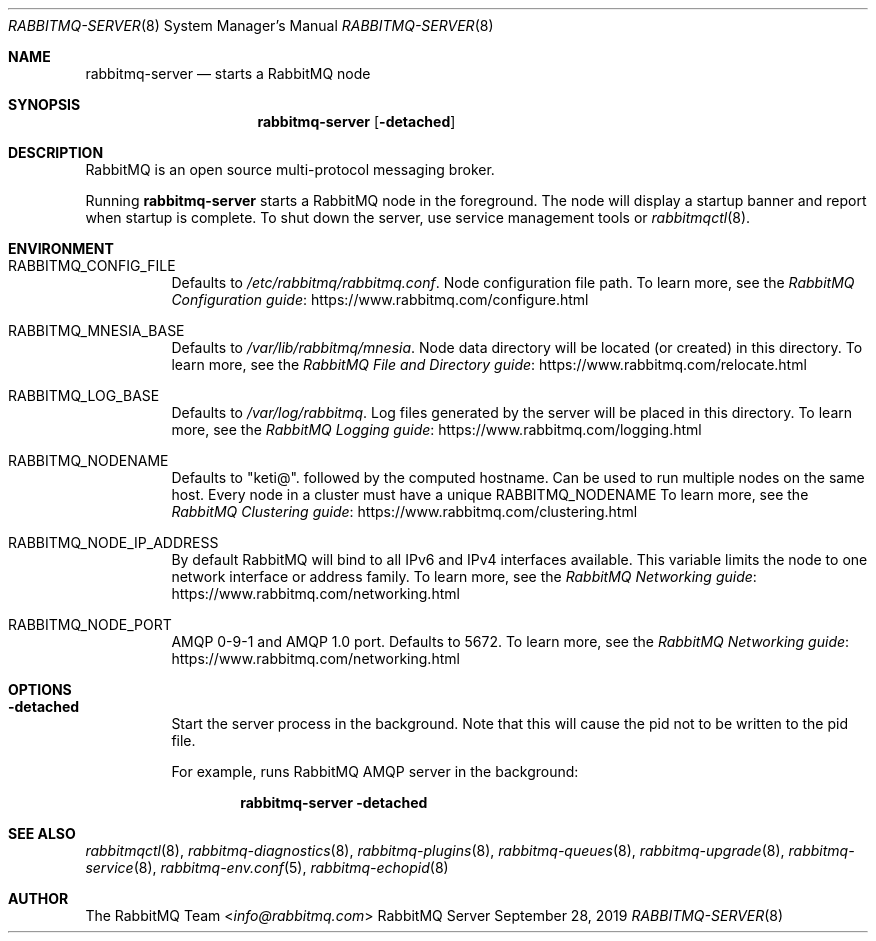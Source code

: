 .\" vim:ft=nroff:
.\" This Source Code Form is subject to the terms of the Mozilla Public
.\" License, v. 2.0. If a copy of the MPL was not distributed with this
.\" file, You can obtain one at https://mozilla.org/MPL/2.0/.
.\"
.\" Copyright (c) 2007-2021 VMware, Inc. or its affiliates.  All rights reserved.

.Dd September 28, 2019
.Dt RABBITMQ-SERVER 8
.Os "RabbitMQ Server"
.Sh NAME
.Nm rabbitmq-server
.Nd starts a RabbitMQ node
.\" ------------------------------------------------------------------
.Sh SYNOPSIS
.\" ------------------------------------------------------------------
.Nm
.Op Fl detached
.\" ------------------------------------------------------------------
.Sh DESCRIPTION
.\" ------------------------------------------------------------------
RabbitMQ is an open source multi-protocol messaging broker.
.Pp
Running
.Nm
starts a RabbitMQ node in the foreground. The node will display a startup
banner and report when startup is complete.
To shut down the server, use service management tools or
.Xr rabbitmqctl 8 .
.\" ------------------------------------------------------------------
.Sh ENVIRONMENT
.\" ------------------------------------------------------------------
.Bl -tag -width Ds
.It Ev RABBITMQ_CONFIG_FILE
Defaults to
.Pa /etc/rabbitmq/rabbitmq.conf .
Node configuration file path.
To learn more, see the
.Lk https://www.rabbitmq.com/configure.html "RabbitMQ Configuration guide"
.It Ev RABBITMQ_MNESIA_BASE
Defaults to
.Pa /var/lib/rabbitmq/mnesia .
Node data directory will be located (or created) in this directory.
To learn more, see the
.Lk https://www.rabbitmq.com/relocate.html "RabbitMQ File and Directory guide"
.It Ev RABBITMQ_LOG_BASE
Defaults to
.Pa /var/log/rabbitmq .
Log files generated by the server will be placed in this directory.
To learn more, see the
.Lk https://www.rabbitmq.com/logging.html "RabbitMQ Logging guide"
.It Ev RABBITMQ_NODENAME
Defaults to
.Qq keti@ .
followed by the computed hostname.
Can be used to run multiple nodes on the same host.
Every node in a cluster must have a unique
.Ev RABBITMQ_NODENAME
To learn more, see the
.Lk https://www.rabbitmq.com/clustering.html "RabbitMQ Clustering guide"
.It Ev RABBITMQ_NODE_IP_ADDRESS
By default RabbitMQ will bind to all IPv6 and IPv4 interfaces available.
This variable limits the node to one network interface or address
family.
To learn more, see the
.Lk https://www.rabbitmq.com/networking.html "RabbitMQ Networking guide"
.It Ev RABBITMQ_NODE_PORT
AMQP 0-9-1 and AMQP 1.0 port. Defaults to 5672.
To learn more, see the
.Lk https://www.rabbitmq.com/networking.html "RabbitMQ Networking guide"
.El
.\" ------------------------------------------------------------------
.Sh OPTIONS
.\" ------------------------------------------------------------------
.Bl -tag -width Ds
.It Fl detached
Start the server process in the background.
Note that this will cause the pid not to be written to the pid file.
.Pp
For example, runs RabbitMQ AMQP server in the background:
.sp
.Dl rabbitmq-server -detached
.El
.\" ------------------------------------------------------------------
.Sh SEE ALSO
.\" ------------------------------------------------------------------
.Xr rabbitmqctl 8 ,
.Xr rabbitmq-diagnostics 8 ,
.Xr rabbitmq-plugins 8 ,
.Xr rabbitmq-queues 8 ,
.Xr rabbitmq-upgrade 8 ,
.Xr rabbitmq-service 8 ,
.Xr rabbitmq-env.conf 5 ,
.Xr rabbitmq-echopid 8
.\" ------------------------------------------------------------------
.Sh AUTHOR
.\" ------------------------------------------------------------------
.An The RabbitMQ Team Aq Mt info@rabbitmq.com
